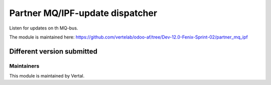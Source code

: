 ================================
Partner MQ/IPF-update dispatcher
================================

Listen for updates on th MQ-bus.

The module is maintained here: https://github.com/vertelab/odoo-af/tree/Dev-12.0-Fenix-Sprint-02/partner_mq_ipf

Different version submitted
===========================


Maintainers
~~~~~~~~~~~

This module is maintained by Vertal.